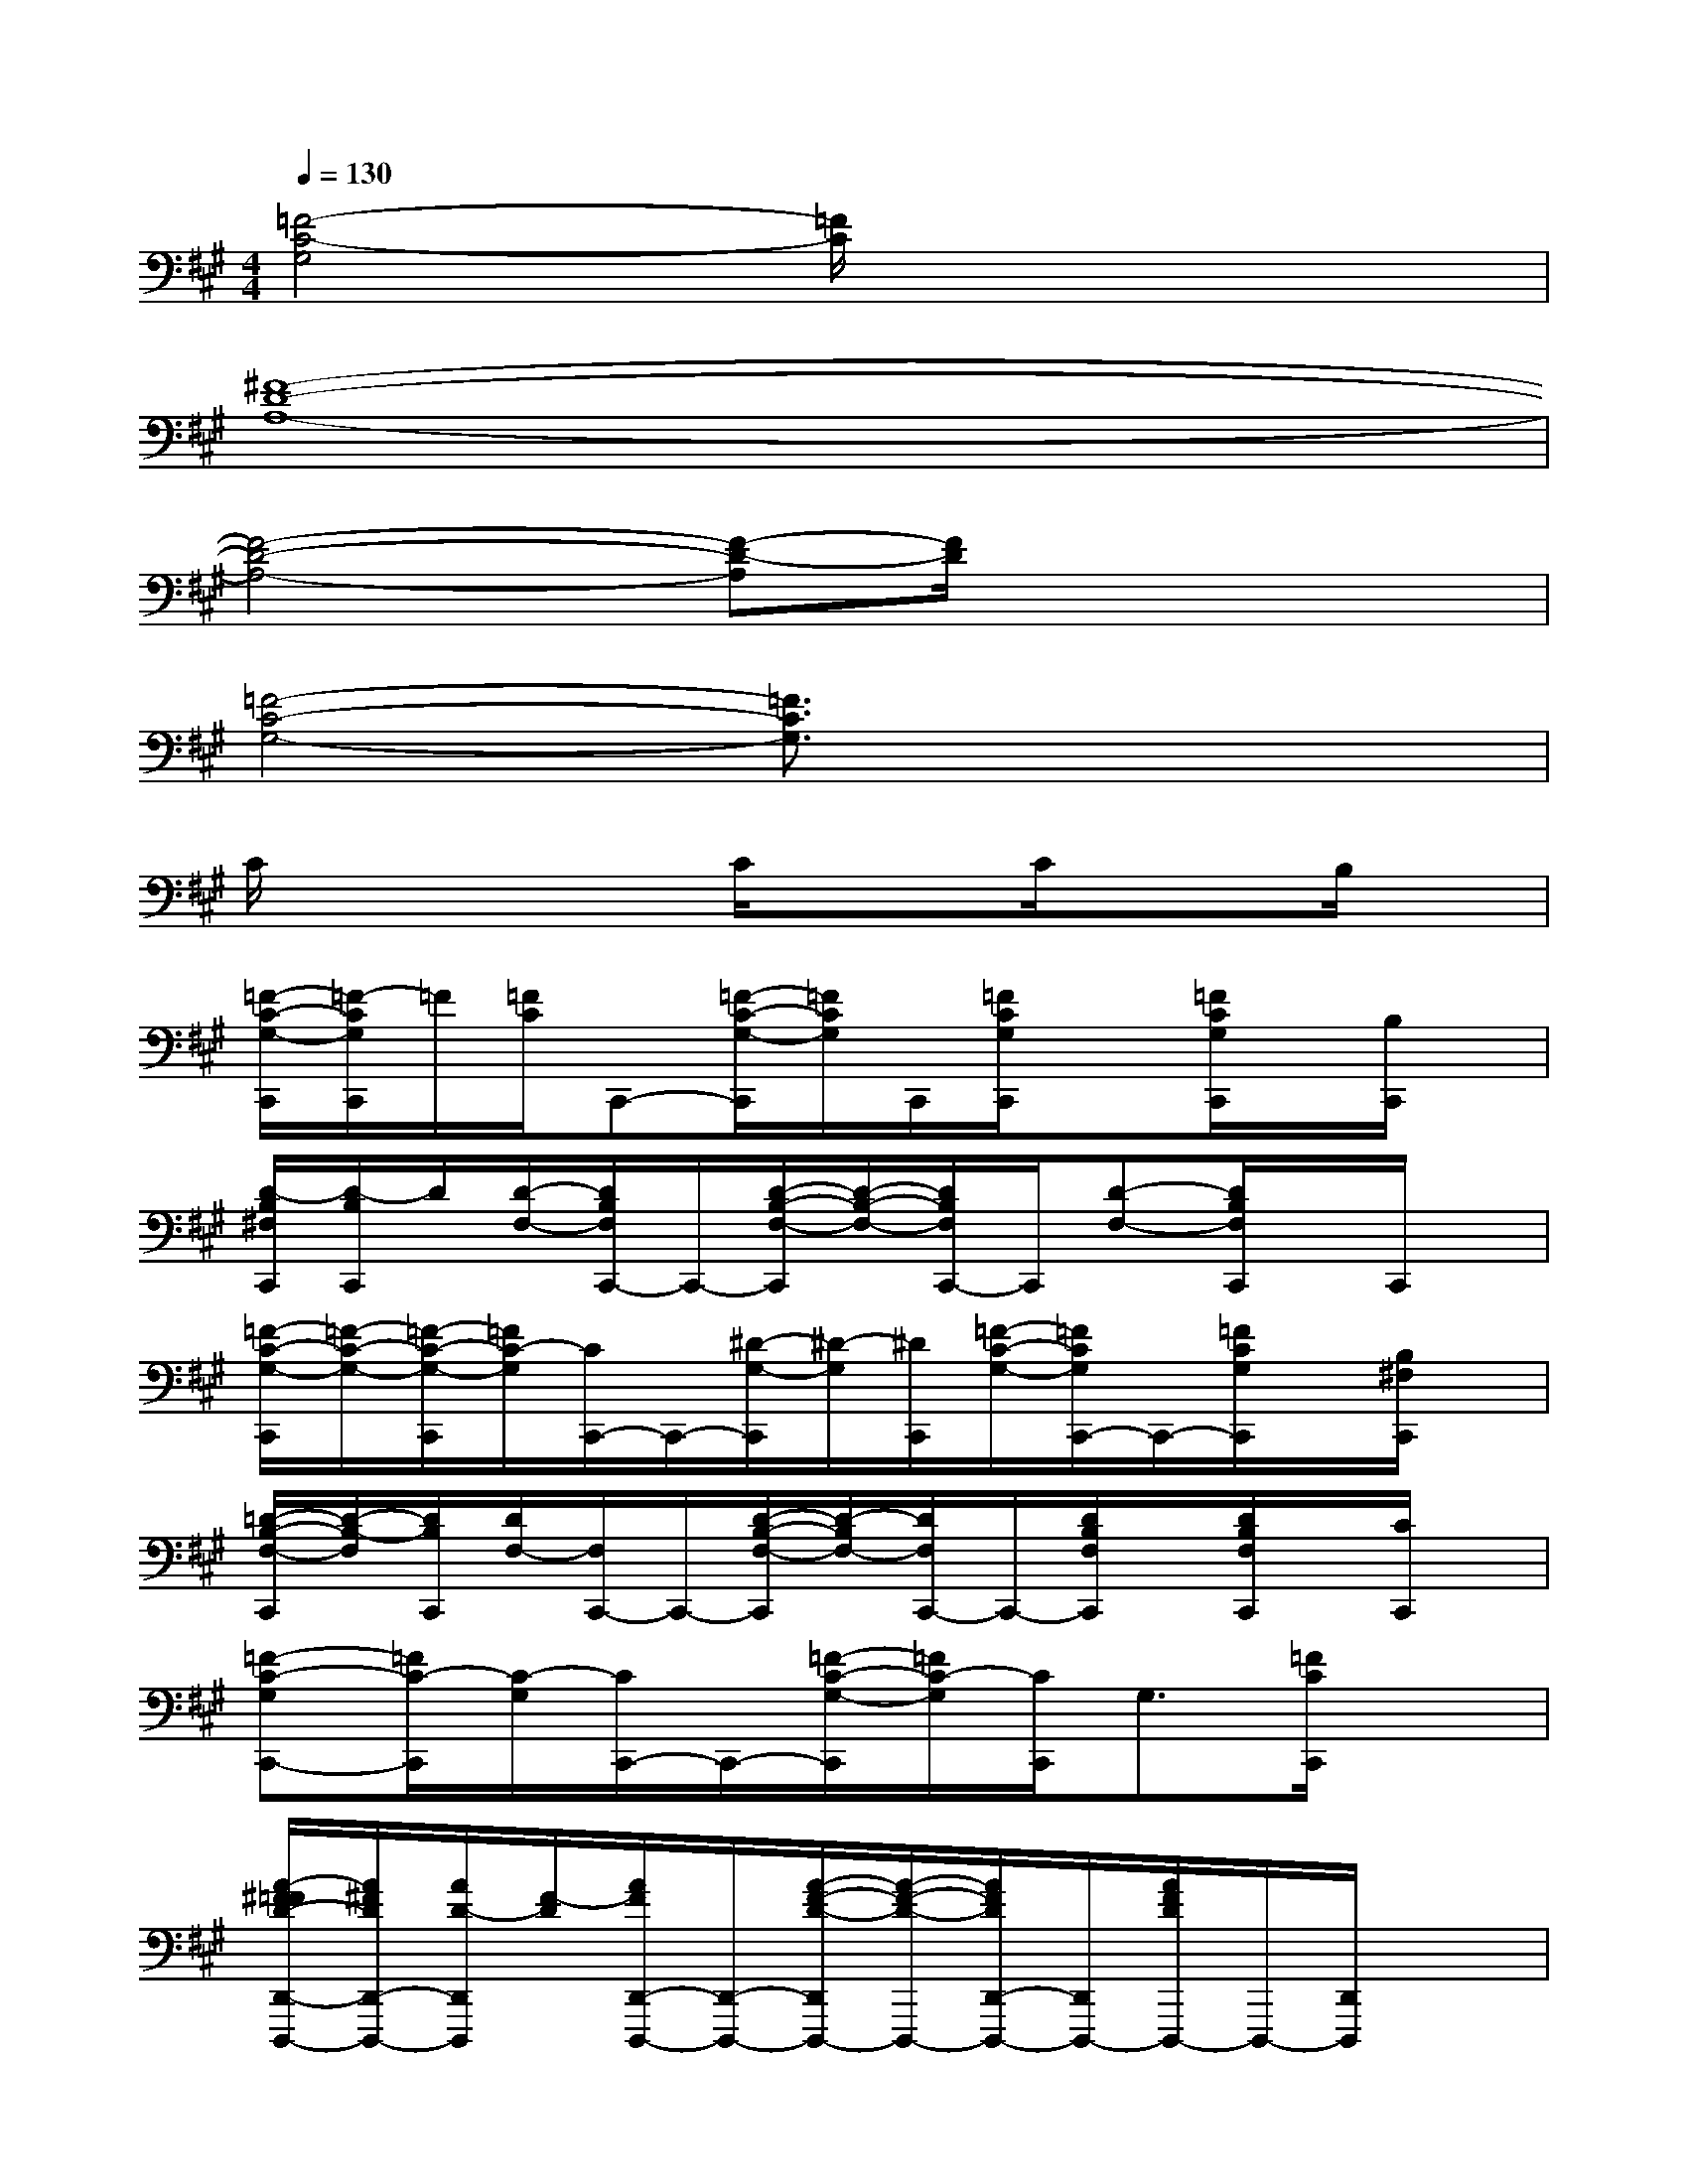 X:1
T:
M:4/4
L:1/8
Q:1/4=130
K:A%3sharps
V:1
[=F4-C4-G,4][=F/2C/2]x3x/2|
[^F8-D8-A,8-]|
[F4-D4-A,4-][F-D-A,][F/2D/2]x2x/2|
[=F4-C4-G,4-][=F3/2C3/2G,3/2]x2x/2|
C/2x2x/2C/2x3/2C/2x3/2B,/2x/2|
[=F/2-C/2-G,/2-C,,/2][=F/2-C/2G,/2C,,/2]=F/2[=F/2C/2]C,,-[=F/2-C/2-G,/2-C,,/2][=F/2C/2G,/2]C,,/2[=F/2C/2G,/2C,,/2]x[=F/2C/2G,/2C,,/2]x/2[B,/2C,,/2]x/2|
[D/2-B,/2^F,/2C,,/2][D/2-B,/2C,,/2]D/2[D/2-F,/2-][D/2B,/2F,/2C,,/2-]C,,/2-[D/2-B,/2-F,/2-C,,/2][D/2-B,/2-F,/2-][D/2B,/2F,/2C,,/2-]C,,/2[D-F,-][D/2B,/2F,/2C,,/2]x/2C,,/2x/2|
[=F/2-C/2-G,/2-C,,/2][=F/2-C/2-G,/2-][=F/2-C/2-G,/2-C,,/2][=F/2C/2-G,/2][C/2C,,/2-]C,,/2-[^D/2-G,/2-C,,/2][^D/2-G,/2][^D/2C,,/2][=F/2-C/2-G,/2-][=F/2C/2G,/2C,,/2-]C,,/2-[=F/2C/2G,/2C,,/2]x/2[B,/2^F,/2C,,/2]x/2|
[=D/2-B,/2-F,/2-C,,/2][D/2-B,/2-F,/2][D/2B,/2C,,/2][D/2F,/2-][F,/2C,,/2-]C,,/2-[D/2-B,/2-F,/2-C,,/2][D/2-B,/2F,/2-][D/2F,/2C,,/2-]C,,/2-[D/2B,/2F,/2C,,/2]x/2[D/2B,/2F,/2C,,/2]x/2[C/2C,,/2]x/2|
[=F-C-G,C,,-][=F/2C/2-C,,/2][C/2-G,/2][C/2C,,/2-]C,,/2-[=F/2-C/2-G,/2-C,,/2][=F/2C/2-G,/2][C/2C,,/2]G,3/2[=F/2C/2C,,/2]x3/2|
[A/2-^F/2=F/2D/2-D,,/2-D,,,/2-][A/2^F/2D/2D,,/2-D,,,/2-][A/2D/2-D,,/2D,,,/2][F/2-D/2][A/2F/2D,,/2-D,,,/2-][D,,/2-D,,,/2-][A/2-F/2-D/2-D,,/2D,,,/2-][A/2-F/2-D/2-D,,,/2-][A/2F/2D/2D,,/2-D,,,/2-][D,,/2D,,,/2-][A/2F/2D/2D,,,/2-]D,,,/2-[D,,/2D,,,/2]x3/2|
[B/2G/2E/2E,,/2-E,,,/2-][E,,/2E,,,/2]x2[B/2G/2E/2E,,/2E,,,/2-]E,,,/2[AFDD,,D,,,]x3|
[=FC-G,C,,-][C/2C,,/2-]C,,/2-[C/2G,/2C,,/2-]C,,/2G,-[G,/2C,,/2-]C,,/2-[=F/2C/2G,/2C,,/2-]C,,/2-[=F/2C/2G,/2C,,/2]x/2G,,,/2x/2|
[=F/2-C/2G,/2C,,/2-][=F/2C,,/2-][C/2C,,/2-][G,/2C,,/2-]C,,[=F-C-G,][=F/2C/2C,,/2-]C,,/2-[G,/2C,,/2]x/2[=F/2C/2G,/2C,,/2]x/2C,,/2x/2|
[D-B,-^F,C,,][D/2B,/2]F,/2-[F,/2C,,/2-]C,,/2-[D/2-B,/2-F,/2-C,,/2][D/2-B,/2F,/2][D/2C,,/2-][D/2-B,/2-F,/2C,,/2][D/2-B,/2]D/2-[D/2B,/2F,/2C,,/2]x/2[G,/2C,,/2]x/2|
[=FCG,C,,-][G,-C,,-][C/2G,/2C,,/2-]C,,/2-[=F/2-C/2-G,/2-C,,/2][=F/2C/2-G,/2-][C/2G,/2C,,/2-][=F/2C/2G,/2C,,/2]x[=F/2C/2G,/2C,,/2]x/2C,,/2x/2